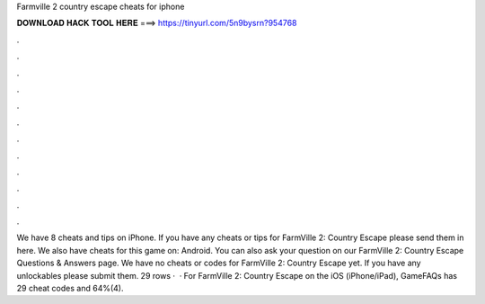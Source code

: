 Farmville 2 country escape cheats for iphone

𝐃𝐎𝐖𝐍𝐋𝐎𝐀𝐃 𝐇𝐀𝐂𝐊 𝐓𝐎𝐎𝐋 𝐇𝐄𝐑𝐄 ===> https://tinyurl.com/5n9bysrn?954768

.

.

.

.

.

.

.

.

.

.

.

.

We have 8 cheats and tips on iPhone. If you have any cheats or tips for FarmVille 2: Country Escape please send them in here. We also have cheats for this game on: Android. You can also ask your question on our FarmVille 2: Country Escape Questions & Answers page. We have no cheats or codes for FarmVille 2: Country Escape yet. If you have any unlockables please submit them. 29 rows ·  · For FarmVille 2: Country Escape on the iOS (iPhone/iPad), GameFAQs has 29 cheat codes and 64%(4).